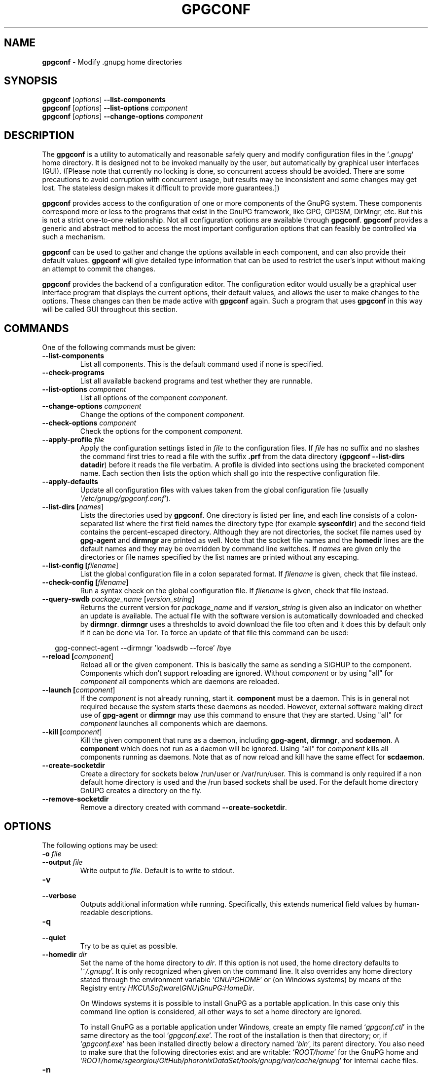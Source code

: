 .\" Created from Texinfo source by yat2m 1.27-unknown
.TH GPGCONF 1 2019-11-23 "GnuPG 2.2.19" "GNU Privacy Guard 2.2"
.SH NAME
.B gpgconf
\- Modify .gnupg home directories
.SH SYNOPSIS
.B gpgconf
.RI [ options ]
.B \-\-list-components
.br
.B gpgconf
.RI [ options ]
.B \-\-list-options
.I component
.br
.B gpgconf
.RI [ options ]
.B \-\-change-options
.I component


.SH DESCRIPTION
The \fBgpgconf\fR is a utility to automatically and reasonable
safely query and modify configuration files in the \(oq\fI.gnupg\fR\(cq home
directory.  It is designed not to be invoked manually by the user, but
automatically by graphical user interfaces (GUI). ([Please note
that currently no locking is done, so concurrent access should be
avoided.  There are some precautions to avoid corruption with
concurrent usage, but results may be inconsistent and some changes may
get lost.  The stateless design makes it difficult to provide more
guarantees.])

\fBgpgconf\fR provides access to the configuration of one or more
components of the GnuPG system.  These components correspond more or
less to the programs that exist in the GnuPG framework, like GPG,
GPGSM, DirMngr, etc.  But this is not a strict one-to-one
relationship.  Not all configuration options are available through
\fBgpgconf\fR.  \fBgpgconf\fR provides a generic and abstract
method to access the most important configuration options that can
feasibly be controlled via such a mechanism.

\fBgpgconf\fR can be used to gather and change the options
available in each component, and can also provide their default
values.  \fBgpgconf\fR will give detailed type information that
can be used to restrict the user's input without making an attempt to
commit the changes.

\fBgpgconf\fR provides the backend of a configuration editor.  The
configuration editor would usually be a graphical user interface
program that displays the current options, their default
values, and allows the user to make changes to the options.  These
changes can then be made active with \fBgpgconf\fR again.  Such a
program that uses \fBgpgconf\fR in this way will be called GUI
throughout this section.


.SH COMMANDS
One of the following commands must be given:


.TP
.B  --list-components
List all components.  This is the default command used if none is
specified.

.TP
.B  --check-programs
List all available backend programs and test whether they are runnable.

.TP
.B  --list-options \fIcomponent\fR
List all options of the component \fIcomponent\fR.

.TP
.B  --change-options \fIcomponent\fR
Change the options of the component \fIcomponent\fR.

.TP
.B  --check-options \fIcomponent\fR
Check the options for the component \fIcomponent\fR.

.TP
.B  --apply-profile \fIfile\fR
Apply the configuration settings listed in \fIfile\fR to the
configuration files.  If \fIfile\fR has no suffix and no slashes the
command first tries to read a file with the suffix \fB.prf\fR from
the data directory (\fBgpgconf --list-dirs datadir\fR) before it
reads the file verbatim.  A profile is divided into sections using the
bracketed  component name.  Each section then lists the option which
shall go into the respective configuration file.

.TP
.B  --apply-defaults
Update all configuration files with values taken from the global
configuration file (usually \(oq\fI/etc/gnupg/gpgconf.conf\fR\(cq).

.TP
.B  --list-dirs [\fInames\fR]
Lists the directories used by \fBgpgconf\fR.  One directory is
listed per line, and each line consists of a colon-separated list where
the first field names the directory type (for example \fBsysconfdir\fR)
and the second field contains the percent-escaped directory.  Although
they are not directories, the socket file names used by
\fBgpg-agent\fR and \fBdirmngr\fR are printed as well.  Note
that the socket file names and the \fBhomedir\fR lines are the default
names and they may be overridden by command line switches.  If
\fInames\fR are given only the directories or file names specified by
the list names are printed without any escaping.

.TP
.B  --list-config [\fIfilename\fR]
List the global configuration file in a colon separated format.  If
\fIfilename\fR is given, check that file instead.

.TP
.B  --check-config [\fIfilename\fR]
Run a syntax check on the global configuration file.  If \fIfilename\fR
is given, check that file instead.


.TP
.B  --query-swdb \fIpackage_name\fR [\fIversion_string\fR]
Returns the current version for \fIpackage_name\fR and if
\fIversion_string\fR is given also an indicator on whether an update
is available.  The actual file with the software version is
automatically downloaded and checked by \fBdirmngr\fR.
\fBdirmngr\fR uses a thresholds to avoid download the file too
often and it does this by default only if it can be done via Tor.  To
force an update of that file this command can be used:

.RS 2
.nf
       gpg-connect-agent --dirmngr 'loadswdb --force' /bye
.fi
.RE


.TP
.B  --reload [\fIcomponent\fR]
Reload all or the given component. This is basically the same as
sending a SIGHUP to the component.  Components which don't support
reloading are ignored.  Without \fIcomponent\fR or by using "all" for
\fIcomponent\fR all components which are daemons are reloaded.

.TP
.B  --launch [\fIcomponent\fR]
If the \fIcomponent\fR is not already running, start it.
\fBcomponent\fR must be a daemon.  This is in general not required
because the system starts these daemons as needed.  However, external
software making direct use of \fBgpg-agent\fR or \fBdirmngr\fR
may use this command to ensure that they are started.  Using "all" for
\fIcomponent\fR launches all components which are daemons.

.TP
.B  --kill [\fIcomponent\fR]
Kill the given component that runs as a daemon, including
\fBgpg-agent\fR, \fBdirmngr\fR, and \fBscdaemon\fR.  A
\fBcomponent\fR which does not run as a daemon will be ignored.
Using "all" for \fIcomponent\fR kills all components running as
daemons.  Note that as of now reload and kill have the same effect for
\fBscdaemon\fR.

.TP
.B  --create-socketdir
Create a directory for sockets below /run/user or /var/run/user.  This
is command is only required if a non default home directory is used
and the /run based sockets shall be used.  For the default home
directory GnUPG creates a directory on the fly.

.TP
.B  --remove-socketdir
Remove a directory created with command \fB--create-socketdir\fR.

.P


.SH OPTIONS

The following options may be used:


.TP
.B  -o \fIfile\fR
.TQ
.B  --output \fIfile\fR
Write output to \fIfile\fR.  Default is to write to stdout.

.TP
.B  -v
.TQ
.B  --verbose
Outputs additional information while running.  Specifically, this
extends numerical field values by human-readable descriptions.

.TP
.B  -q
.TQ
.B  --quiet
Try to be as quiet as possible.

.TP
.B  --homedir \fIdir\fR
Set the name of the home directory to \fIdir\fR. If this option is not
used, the home directory defaults to \(oq\fI~/.gnupg\fR\(cq.  It is only
recognized when given on the command line.  It also overrides any home
directory stated through the environment variable \(oq\fIGNUPGHOME\fR\(cq or
(on Windows systems) by means of the Registry entry
\fIHKCU\\Software\\GNU\\GnuPG:HomeDir\fR.

On Windows systems it is possible to install GnuPG as a portable
application.  In this case only this command line option is
considered, all other ways to set a home directory are ignored.

To install GnuPG as a portable application under Windows, create an
empty file named \(oq\fIgpgconf.ctl\fR\(cq in the same directory as the tool
\(oq\fIgpgconf.exe\fR\(cq.  The root of the installation is then that
directory; or, if \(oq\fIgpgconf.exe\fR\(cq has been installed directly below
a directory named \(oq\fIbin\fR\(cq, its parent directory.  You also need to
make sure that the following directories exist and are writable:
\(oq\fIROOT/home\fR\(cq for the GnuPG home and \(oq\fIROOT/home/sgeorgiou/GitHub/phoronixDataSet/tools/gnupg/var/cache/gnupg\fR\(cq
for internal cache files.

.TP
.B  -n
.TQ
.B  --dry-run
Do not actually change anything.  This is currently only implemented
for \fB--change-options\fR and can be used for testing purposes.

.TP
.B  -r
.TQ
.B  --runtime
Only used together with \fB--change-options\fR.  If one of the
modified options can be changed in a running daemon process, signal
the running daemon to ask it to reparse its configuration file after
changing.

This means that the changes will take effect at run-time, as far as
this is possible.  Otherwise, they will take effect at the next start
of the respective backend programs.

.TP
.B  --status-fd \fIn\fR
Write special status strings to the file descriptor \fIn\fR.  This
program returns the status messages SUCCESS or FAILURE which are
helpful when the caller uses a double fork approach and can't easily
get the return code of the process.

.SH USAGE

The command \fB--list-components\fR will list all components that can
be configured with \fBgpgconf\fR.  Usually, one component will
correspond to one GnuPG-related program and contain the options of
that program's configuration file that can be modified using
\fBgpgconf\fR.  However, this is not necessarily the case.  A
component might also be a group of selected options from several
programs, or contain entirely virtual options that have a special
effect rather than changing exactly one option in one configuration
file.

A component is a set of configuration options that semantically belong
together.  Furthermore, several changes to a component can be made in
an atomic way with a single operation.  The GUI could for example
provide a menu with one entry for each component, or a window with one
tabulator sheet per component.

The command \fB--list-components\fR lists all available
components, one per line.  The format of each line is:

\fB\fIname\fR:\fIdescription\fR:\fIpgmname\fR:\fR

.TP
.B  name
This field contains a name tag of the component.  The name tag is used
to specify the component in all communication with \fBgpgconf\fR.
The name tag is to be used \fIverbatim\fR.  It is thus not in any
escaped format.

.TP
.B  description
The \fIstring\fR in this field contains a human-readable description
of the component.  It can be displayed to the user of the GUI for
informational purposes.  It is \fIpercent-escaped\fR and
\fIlocalized\fR.

.TP
.B  pgmname
The \fIstring\fR in this field contains the absolute name of the
program's file.  It can be used to unambiguously invoke that program.
It is \fIpercent-escaped\fR.
.P

Example:
.RS 2
.nf
$ gpgconf --list-components
gpg:GPG for OpenPGP:/usr/local/bin/gpg2:
gpg-agent:GPG Agent:/usr/local/bin/gpg-agent:
scdaemon:Smartcard Daemon:/usr/local/bin/scdaemon:
gpgsm:GPG for S/MIME:/usr/local/bin/gpgsm:
dirmngr:Directory Manager:/usr/local/bin/dirmngr:
.fi
.RE




.SS  Checking programs
\ 

The command \fB--check-programs\fR is similar to
\fB--list-components\fR but works on backend programs and not on
components.  It runs each program to test whether it is installed and
runnable.  This also includes a syntax check of all config file options
of the program.

The command \fB--check-programs\fR lists all available
programs, one per line.  The format of each line is:

\fB\fIname\fR:\fIdescription\fR:\fIpgmname\fR:\fIavail\fR:\fIokay\fR:\fIcfgfile\fR:\fIline\fR:\fIerror\fR:\fR

.TP
.B  name
This field contains a name tag of the program which is identical to the
name of the component.  The name tag is to be used \fIverbatim\fR.  It
is thus not in any escaped format.  This field may be empty to indicate
a continuation of error descriptions for the last name.  The description
and pgmname fields are then also empty.

.TP
.B  description
The \fIstring\fR in this field contains a human-readable description
of the component.  It can be displayed to the user of the GUI for
informational purposes.  It is \fIpercent-escaped\fR and
\fIlocalized\fR.

.TP
.B  pgmname
The \fIstring\fR in this field contains the absolute name of the
program's file.  It can be used to unambiguously invoke that program.
It is \fIpercent-escaped\fR.

.TP
.B  avail
The \fIboolean value\fR in this field indicates whether the program is
installed and runnable.

.TP
.B  okay
The \fIboolean value\fR in this field indicates whether the program's
config file is syntactically okay.

.TP
.B  cfgfile
If an error occurred in the configuration file (as indicated by a false
value in the field \fBokay\fR), this field has the name of the failing
configuration file.  It is \fIpercent-escaped\fR.

.TP
.B  line
If an error occurred in the configuration file, this field has the line
number of the failing statement in the configuration file.
It is an \fIunsigned number\fR.

.TP
.B  error
If an error occurred in the configuration file, this field has the error
text of the failing statement in the configuration file.  It is
\fIpercent-escaped\fR and \fIlocalized\fR.

.P


In the following example the \fBdirmngr\fR is not runnable and the
configuration file of \fBscdaemon\fR is not okay.

.RS 2
.nf
$ gpgconf --check-programs
gpg:GPG for OpenPGP:/usr/local/bin/gpg2:1:1:
gpg-agent:GPG Agent:/usr/local/bin/gpg-agent:1:1:
scdaemon:Smartcard Daemon:/usr/local/bin/scdaemon:1:0:
gpgsm:GPG for S/MIME:/usr/local/bin/gpgsm:1:1:
dirmngr:Directory Manager:/usr/local/bin/dirmngr:0:0:
.fi
.RE


The command configuration file in the same manner as \fB--check-programs\fR, but
only for the component \fIcomponent\fR.



.SS  Listing options
\ 

Every component contains one or more options.  Options may be gathered
into option groups to allow the GUI to give visual hints to the user
about which options are related.

The command \fB\fR lists
all options (and the groups they belong to) in the component
\fIcomponent\fR, one per line.  \fIcomponent\fR must be the string in
the field \fIname\fR in the output of the \fB--list-components\fR
command.

There is one line for each option and each group.  First come all
options that are not in any group.  Then comes a line describing a
group.  Then come all options that belong into each group.  Then comes
the next group and so on.  There does not need to be any group (and in
this case the output will stop after the last non-grouped option).

The format of each line is:

\fB\fIname\fR:\fIflags\fR:\fIlevel\fR:\fIdescription\fR:\fItype\fR:\fIalt-type\fR:\fIargname\fR:\fIdefault\fR:\fIargdef\fR:\fIvalue\fR\fR

.TP
.B  name
This field contains a name tag for the group or option.  The name tag
is used to specify the group or option in all communication with
\fBgpgconf\fR.  The name tag is to be used \fIverbatim\fR.  It is
thus not in any escaped format.

.TP
.B  flags
The flags field contains an \fIunsigned number\fR.  Its value is the
OR-wise combination of the following flag values:

.RS
.TP
.B  group (1)
If this flag is set, this is a line describing a group and not an
option.
.RE

The following flag values are only defined for options (that is, if
the \fBgroup\fR flag is not used).

.RS
.TP
.B  optional arg (2)
If this flag is set, the argument is optional.  This is never set for
\fItype\fR \fB0\fR (none) options.

.TP
.B  list (4)
If this flag is set, the option can be given multiple times.

.TP
.B  runtime (8)
If this flag is set, the option can be changed at runtime.

.TP
.B  default (16)
If this flag is set, a default value is available.

.TP
.B  default desc (32)
If this flag is set, a (runtime) default is available.  This and the
\fBdefault\fR flag are mutually exclusive.

.TP
.B  no arg desc (64)
If this flag is set, and the \fBoptional arg\fR flag is set, then the
option has a special meaning if no argument is given.

.TP
.B  no change (128)
If this flag is set, \fBgpgconf\fR ignores requests to change the
value.  GUI frontends should grey out this option.  Note, that manual
changes of the configuration files are still possible.
.RE

.TP
.B  level
This field is defined for options and for groups.  It contains an
\fIunsigned number\fR that specifies the expert level under which
this group or option should be displayed.  The following expert levels
are defined for options (they have analogous meaning for groups):

.RS
.TP
.B  basic (0)
This option should always be offered to the user.

.TP
.B  advanced (1)
This option may be offered to advanced users.

.TP
.B  expert (2)
This option should only be offered to expert users.

.TP
.B  invisible (3)
This option should normally never be displayed, not even to expert
users.

.TP
.B  internal (4)
This option is for internal use only.  Ignore it.
.RE

The level of a group will always be the lowest level of all options it
contains.

.TP
.B  description
This field is defined for options and groups.  The \fIstring\fR in
this field contains a human-readable description of the option or
group.  It can be displayed to the user of the GUI for informational
purposes.  It is \fIpercent-escaped\fR and \fIlocalized\fR.

.TP
.B  type
This field is only defined for options.  It contains an \fIunsigned
number\fR that specifies the type of the option's argument, if any.  The
following types are defined:

Basic types:

.RS
.TP
.B  none (0)
No argument allowed.

.TP
.B  string (1)
An \fIunformatted string\fR.

.TP
.B  int32 (2)
A \fIsigned number\fR.

.TP
.B  uint32 (3)
An \fIunsigned number\fR.
.RE

Complex types:

.RS
.TP
.B  pathname (32)
A \fIstring\fR that describes the pathname of a file.  The file does
not necessarily need to exist.

.TP
.B  ldap server (33)
A \fIstring\fR that describes an LDAP server in the format:

\fB\fIhostname\fR:\fIport\fR:\fIusername\fR:\fIpassword\fR:\fIbase_dn\fR\fR

.TP
.B  key fingerprint (34)
A \fIstring\fR with a 40 digit fingerprint specifying a certificate.

.TP
.B  pub key (35)
A \fIstring\fR that describes a certificate by user ID, key ID or
fingerprint.

.TP
.B  sec key (36)
A \fIstring\fR that describes a certificate with a key by user ID,
key ID or fingerprint.

.TP
.B  alias list (37)
A \fIstring\fR that describes an alias list, like the one used with
gpg's group option.  The list consists of a key, an equal sign and space
separated values.
.RE

More types will be added in the future.  Please see the \fIalt-type\fR
field for information on how to cope with unknown types.

.TP
.B  alt-type
This field is identical to \fItype\fR, except that only the types
\fB0\fR to \fB31\fR are allowed.  The GUI is expected to present the
user the option in the format specified by \fItype\fR.  But if the
argument type \fItype\fR is not supported by the GUI, it can still
display the option in the more generic basic type \fIalt-type\fR.  The
GUI must support all the defined basic types to be able to display all
options.  More basic types may be added in future versions.  If the
GUI encounters a basic type it doesn't support, it should report an
error and abort the operation.

.TP
.B  argname
This field is only defined for options with an argument type
\fItype\fR that is not \fB0\fR.  In this case it may contain a
\fIpercent-escaped\fR and \fIlocalized string\fR that gives a short
name for the argument.  The field may also be empty, though, in which
case a short name is not known.

.TP
.B  default
This field is defined only for options for which the \fBdefault\fR or
\fBdefault desc\fR flag is set.  If the \fBdefault\fR flag is set,
its format is that of an \fIoption argument\fR (see: [Format
conventions], for details).  If the default value is empty, then no
default is known.  Otherwise, the value specifies the default value
for this option.  If the \fBdefault desc\fR flag is set, the field is
either empty or contains a description of the effect if the option is
not given.

.TP
.B  argdef
This field is defined only for options for which the \fBoptional
arg\fR flag is set.  If the \fBno arg desc\fR flag is not set, its
format is that of an \fIoption argument\fR (see: [Format
conventions], for details).  If the default value is empty, then no
default is known.  Otherwise, the value specifies the default argument
for this option.  If the \fBno arg desc\fR flag is set, the field is
either empty or contains a description of the effect of this option if
no argument is given.

.TP
.B  value
This field is defined only for options.  Its format is that of an
\fIoption argument\fR.  If it is empty, then the option is not
explicitly set in the current configuration, and the default applies
(if any).  Otherwise, it contains the current value of the option.
Note that this field is also meaningful if the option itself does not
take a real argument (in this case, it contains the number of times
the option appears).
.P



.SS  Changing options
\ 

The command to change the options of the component \fIcomponent\fR to the
specified values.  \fIcomponent\fR must be the string in the field
\fIname\fR in the output of the \fB--list-components\fR command.  You
have to provide the options that shall be changed in the following
format on standard input:

\fB\fIname\fR:\fIflags\fR:\fInew-value\fR\fR

.TP
.B  name
This is the name of the option to change.  \fIname\fR must be the
string in the field \fIname\fR in the output of the
\fB--list-options\fR command.

.TP
.B  flags
The flags field contains an \fIunsigned number\fR.  Its value is the
OR-wise combination of the following flag values:

.RS
.TP
.B  default (16)
If this flag is set, the option is deleted and the default value is
used instead (if applicable).
.RE

.TP
.B  new-value
The new value for the option.  This field is only defined if the
\fBdefault\fR flag is not set.  The format is that of an \fIoption
argument\fR.  If it is empty (or the field is omitted), the default
argument is used (only allowed if the argument is optional for this
option).  Otherwise, the option will be set to the specified value.
.P


The output of the command is the same as that of
\fB--check-options\fR for the modified configuration file.

Examples:

To set the force option, which is of basic type \fBnone (0)\fR:

.RS 2
.nf
$ echo 'force:0:1' | gpgconf --change-options dirmngr
.fi
.RE

To delete the force option:

.RS 2
.nf
$ echo 'force:16:' | gpgconf --change-options dirmngr
.fi
.RE

The \fB--runtime\fR option can influence when the changes take
effect.



.SS  Listing global options
\ 

Sometimes it is useful for applications to look at the global options
file \(oq\fIgpgconf.conf\fR\(cq.
The colon separated listing format is record oriented and uses the first
field to identify the record type:

.TP
.B  k
This describes a key record to start the definition of a new ruleset for
a user/group.  The format of a key record is:

  \fBk:\fIuser\fR:\fIgroup\fR:\fR

.RS
.TP
.B  user
This is the user field of the key.  It is percent escaped.  See the
definition of the gpgconf.conf format for details.

.TP
.B  group
This is the group field of the key.  It is percent escaped.
.RE

.TP
.B  r
This describes a rule record. All rule records up to the next key record
make up a rule set for that key.  The format of a rule record is:

  \fBr:::\fIcomponent\fR:\fIoption\fR:\fIflag\fR:\fIvalue\fR:\fR

.RS
.TP
.B  component
This is the component part of a rule.  It is a plain string.

.TP
.B  option
This is the option part of a rule.  It is a plain string.

.TP
.B  flag
This is the flags part of a rule.  There may be only one flag per rule
but by using the same component and option, several flags may be
assigned to an option.  It is a plain string.

.TP
.B  value
This is the optional value for the option.  It is a percent escaped
string with a single quotation mark to indicate a string.  The quotation
mark is only required to distinguish between no value specified and an
empty string.
.RE

.P


Unknown record types should be ignored.  Note that there is intentionally
no feature to change the global option file through \fBgpgconf\fR.



.SS  Get and compare software versions.
\ 

The GnuPG Project operates a server to query the current versions of
software packages related to GnuPG.  \fBgpgconf\fR can be used to
access this online database.  To allow for offline operations, this
feature works by having \fBdirmngr\fR download a file from
\fBhttps://versions.gnupg.org\fR, checking the signature of that file
and storing the file in the GnuPG home directory.  If
\fBgpgconf\fR is used and \fBdirmngr\fR is running, it may ask
\fBdirmngr\fR to refresh that file before itself uses the file.

The command \fB--query-swdb\fR returns information for the given
package in a colon delimited format:


.TP
.B  name
This is the name of the package as requested.  Note that "gnupg" is a
special name which is replaced by the actual package implementing this
version of GnuPG.  For this name it is also not required to specify a
version because \fBgpgconf\fR takes its own version in this case.

.TP
.B  iversion
The currently installed version or an empty string.  The value is
taken from the command line argument but may be provided by gpg
if not given.

.TP
.B  status
The status of the software package according to this table:
.RS
.TP
.B  -
No information available.  This is either because no current version
has been specified or due to an error.
.TP
.B  ?
The given name is not known in the online database.
.TP
.B  u
An update of the software is available.
.TP
.B  c
The installed version of the software is current.
.TP
.B  n
The installed version is already newer than the released version.
.RE

.TP
.B  urgency
If the value (the empty string should be considered as zero) is
greater than zero an important update is available.

.TP
.B  error
This returns an \fBgpg-error\fR error code to distinguish between
various failure modes.

.TP
.B  filedate
This gives the date of the file with the version numbers in standard
ISO format (\fByyyymmddThhmmss\fR).  The date has been extracted by
\fBdirmngr\fR from the signature of the file.

.TP
.B  verified
This gives the date in ISO format the file was downloaded.  This value
can be used to evaluate the freshness of the information.

.TP
.B  version
This returns the version string for the requested software from the
file.

.TP
.B  reldate
This returns the release date in ISO format.

.TP
.B  size
This returns the size of the package as decimal number of bytes.

.TP
.B  hash
This returns a hexified SHA-2 hash of the package.

.P


More fields may be added in future to the output.


.SH FILES


.TP
.B  /etc/gnupg/gpgconf.conf
  If this file exists, it is processed as a global configuration file.
  A commented example can be found in the \(oq\fIexamples\fR\(cq directory of
  the distribution.

.TP
.B  \fIGNUPGHOME\fR/swdb.lst
  A file with current software versions.  \fBdirmngr\fR creates
  this file on demand from an online resource.

.P


.SH SEE ALSO
\fBgpg\fR(1),
\fBgpgsm\fR(1),
\fBgpg-agent\fR(1),
\fBscdaemon\fR(1),
\fBdirmngr\fR(1)

The full documentation for this tool is maintained as a Texinfo manual.
If GnuPG and the info program are properly installed at your site, the
command

.RS 2
.nf
info gnupg
.fi
.RE

should give you access to the complete manual including a menu structure
and an index.




